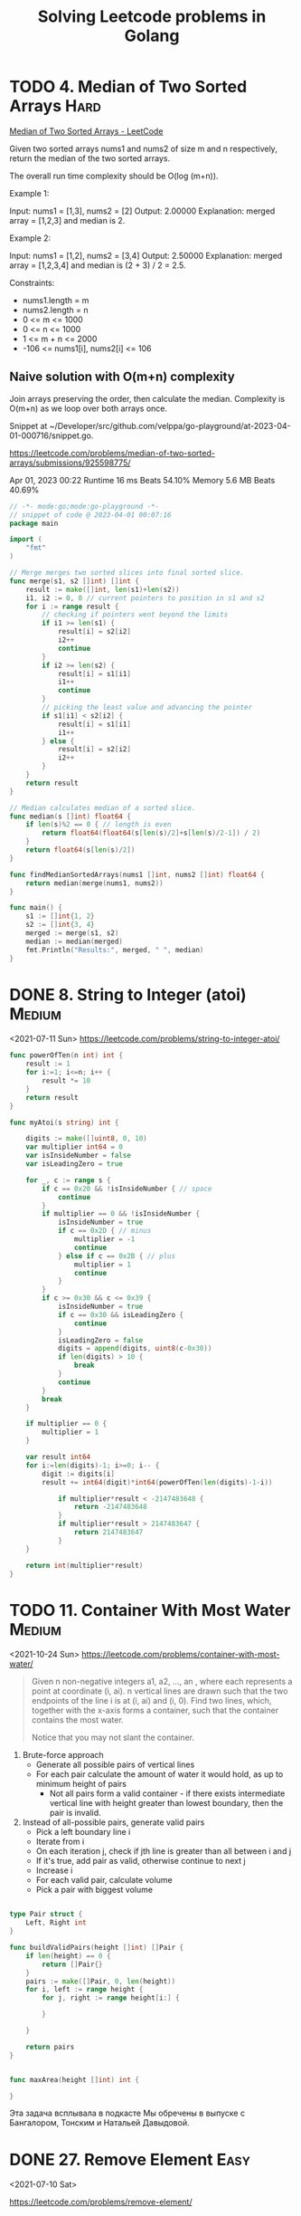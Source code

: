 #+TITLE: Solving Leetcode problems in Golang

* TODO 4. Median of Two Sorted Arrays   :Hard:
:PROPERTIES:
:CREATED:  <2023-04-01 Sat>
:END:

[[https://leetcode.com/problems/median-of-two-sorted-arrays/description/][Median of Two Sorted Arrays - LeetCode]]

Given two sorted arrays nums1 and nums2 of size m and n respectively,
return the median of the two sorted arrays.

The overall run time complexity should be O(log (m+n)).

Example 1:

Input: nums1 = [1,3], nums2 = [2]
Output: 2.00000
Explanation: merged array = [1,2,3] and median is 2.

Example 2:

Input: nums1 = [1,2], nums2 = [3,4]
Output: 2.50000
Explanation: merged array = [1,2,3,4] and median is (2 + 3) / 2 = 2.5.

Constraints:

- nums1.length = m
- nums2.length = n
- 0 <= m <= 1000
- 0 <= n <= 1000
- 1 <= m + n <= 2000
- -106 <= nums1[i], nums2[i] <= 106


** Naive solution with O(m+n) complexity
Join arrays preserving the order, then calculate the median.
Complexity is O(m+n) as we loop over both arrays once.

Snippet at ~/Developer/src/github.com/velppa/go-playground/at-2023-04-01-000716/snippet.go.

https://leetcode.com/problems/median-of-two-sorted-arrays/submissions/925598775/

Apr 01, 2023 00:22
Runtime 16 ms Beats 54.10%
Memory 5.6 MB Beats 40.69%


#+begin_src go
// -*- mode:go;mode:go-playground -*-
// snippet of code @ 2023-04-01 00:07:16
package main

import (
	"fmt"
)

// Merge merges two sorted slices into final sorted slice.
func merge(s1, s2 []int) []int {
	result := make([]int, len(s1)+len(s2))
	i1, i2 := 0, 0 // current pointers to position in s1 and s2
	for i := range result {
		// checking if pointers went beyond the limits
		if i1 >= len(s1) {
			result[i] = s2[i2]
			i2++
			continue
		}
		if i2 >= len(s2) {
			result[i] = s1[i1]
			i1++
			continue
		}
		// picking the least value and advancing the pointer
		if s1[i1] < s2[i2] {
			result[i] = s1[i1]
			i1++
		} else {
			result[i] = s2[i2]
			i2++
		}
	}
	return result
}

// Median calculates median of a sorted slice.
func median(s []int) float64 {
	if len(s)%2 == 0 { // length is even
		return float64(float64(s[len(s)/2]+s[len(s)/2-1]) / 2)
	}
	return float64(s[len(s)/2])
}

func findMedianSortedArrays(nums1 []int, nums2 []int) float64 {
	return median(merge(nums1, nums2))
}

func main() {
	s1 := []int{1, 2}
	s2 := []int{3, 4}
	merged := merge(s1, s2)
	median := median(merged)
	fmt.Println("Results:", merged, " ", median)
}
#+end_src

#+RESULTS:
: Hello world

* DONE 8. String to Integer (atoi)                                   :Medium:
CLOSED: [2021-07-11 Sun 19:48]
<2021-07-11 Sun>
https://leetcode.com/problems/string-to-integer-atoi/

#+begin_src go
func powerOfTen(n int) int {
    result := 1
    for i:=1; i<=n; i++ {
        result *= 10
    }
    return result
}

func myAtoi(s string) int {

    digits := make([]uint8, 0, 10)
    var multiplier int64 = 0
    var isInsideNumber = false
    var isLeadingZero = true

    for _, c := range s {
        if c == 0x20 && !isInsideNumber { // space
            continue
        }
        if multiplier == 0 && !isInsideNumber {
            isInsideNumber = true
            if c == 0x2D { // minus
                multiplier = -1
                continue
            } else if c == 0x2B { // plus
                multiplier = 1
                continue
            }
        }
        if c >= 0x30 && c <= 0x39 {
            isInsideNumber = true
            if c == 0x30 && isLeadingZero {
                continue
            }
            isLeadingZero = false
            digits = append(digits, uint8(c-0x30))
            if len(digits) > 10 {
                break
            }
            continue
        }
        break
    }

    if multiplier == 0 {
        multiplier = 1
    }

    var result int64
    for i:=len(digits)-1; i>=0; i-- {
        digit := digits[i]
        result += int64(digit)*int64(powerOfTen(len(digits)-1-i))

            if multiplier*result < -2147483648 {
                return -2147483648
            }
            if multiplier*result > 2147483647 {
                return 2147483647
            }
    }

    return int(multiplier*result)
}
#+end_src

* TODO 11. Container With Most Water                                 :Medium:
<2021-10-24 Sun>
https://leetcode.com/problems/container-with-most-water/

#+begin_quote
Given n non-negative integers a1, a2, ..., an , where each represents
a point at coordinate (i, ai). n vertical lines are drawn such that
the two endpoints of the line i is at (i, ai) and (i, 0). Find two
lines, which, together with the x-axis forms a container, such that
the container contains the most water.

Notice that you may not slant the container.
#+end_quote

1. Brute-force approach
   - Generate all possible pairs of vertical lines
   - For each pair calculate the amount of water it would hold, as up
     to minimum height of pairs
     - Not all pairs form a valid container - if there exists intermediate vertical line
       with height greater than lowest boundary, then the pair is invalid.
2. Instead of all-possible pairs, generate valid pairs
   - Pick a left boundary line i
   - Iterate from i
   - On each iteration j, check if jth line is greater than all between i and j
   - If it's true, add pair as valid, otherwise continue to next j
   - Increase i
   - For each valid pair, calculate volume
   - Pick a pair with biggest volume

#+begin_src go

type Pair struct {
	Left, Right int
}

func buildValidPairs(height []int) []Pair {
	if len(height) == 0 {
		return []Pair{}
	}
	pairs := make([]Pair, 0, len(height))
	for i, left := range height {
		for j, right := range height[i:] {

		}

	}

	return pairs
}


func maxArea(height []int) int {

}
#+end_src

Эта задача всплывала в подкасте Мы обречены в выпуске с Бангалором,
Тонским и Натальей Давыдовой.

* DONE 27. Remove Element                                              :Easy:
<2021-07-10 Sat>

https://leetcode.com/problems/remove-element/

* DONE 35. Search Insert position                                      :Easy:
<2021-07-10 Sat>

https://leetcode.com/problems/search-insert-position/

#+begin_src go
func searchInsert(nums []int, target int) int {

    var iteration func(first, last int) int
    iteration = func(first, last int) int {
        var firstValue, lastValue = nums[first], nums[last]

        if target == firstValue {
            return first
        }
        if target == lastValue {
            return last
        }

        if last-first <= 1 {
            if target < firstValue {
                return 0
            }
            if target < lastValue {
                return last
            }
            return last+1
        }
        // firstValue < target < lastValue
        middle := first+(last-first)/2
        middleValue := nums[middle]

        if target == middleValue {
            return middle
        }

        if target < middleValue {
            return iteration(first, middle)
        }
        if target > middleValue {
            return iteration(middle, last)
        }
        return -1
    }
    return iteration(0, len(nums)-1)
}
#+end_src

* DONE 46. Permutations                                              :Medium:
CLOSED: [2021-07-26 Mon 10:46]
<2021-07-25 Sun>

Heap's algorithm generates all possible permutations of n objects. It
was first proposed by B. R. Heap in 1963.

#+begin_src python :results verbatim
output = []
a = [1, 2, 3]
n = len(a)

def heapPermutation(a, size):

    # if size becomes 1 then prints the obtained
    # permutation
    if size == 1:
        output.append(a)
        return

    for i in range(size):

        # if size is odd, swap 0th i.e (first)
        # and (size-1)th i.e (last) element
        # else If size is even, swap ith
        # and (size-1)th i.e (last) element
        idx = 0 if (size & 1) else i
        a[idx], a[size-1] = a[size-1], a[idx]
        heapPermutation(a, size-1)

# Driver code
heapPermutation(a, n)
return output

#+end_src

#+RESULTS:
: [[1, 2, 3], [1, 2, 3], [1, 2, 3], [1, 2, 3], [1, 2, 3], [1, 2, 3]]


#+begin_src go
func heapPermutations(data []int) [][]int {
	permutations := [][]int{}
	var generate func(int, []int)

	generate = func(n int, arr []int) {
		if n == 1 {
			A := make([]int, len(p))
			copy(A, p)
			permutations = append(permutations, A)
		} else {
			for i := 0; i < n; i++ {
				generate(n-1, arr)
				idx := 0
				if n%2 == 0 {
					idx = i
				}
				arr[idx], arr[n-1] = arr[n-1], arr[idx]
			}
		}
	}
	generate(len(data), data)
	return permutations
}

heapPermutations([]int{1, 2, 3})
#+end_src
* DONE 58. Length of Last Word                                         :Easy:
CLOSED: [2021-07-10 Sat 18:09]
<2021-07-10 Sat>
https://leetcode.com/problems/length-of-last-word/

#+begin_src go
func lengthOfLastWord(s string) int {
    var length = 0
    var isTail = true
    for i := len(s)-1; i>=0; i-- {
        if s[i] == ' ' {
            if isTail {
                continue
            } else {
                break
            }
        }
        isTail = false
        length += 1
    }
    return length
}
#+end_src

* DONE 83. Remove Duplicates from Sorted List                          :Easy:
<2021-07-10 Sat>
https://leetcode.com/problems/remove-duplicates-from-sorted-list/

#+begin_src go
/**
 * Definition for singly-linked list.
 * type ListNode struct {
 *     Val int
 *     Next *ListNode
 * }
 */
func deleteDuplicates(head *ListNode) *ListNode {
    if head == nil {
        return head
    }
    curr := head
    for curr.Next != nil {
        if curr.Val == curr.Next.Val {
            curr.Next = curr.Next.Next
        } else {
            curr = curr.Next
        }
    }
    return head
}
#+end_src

* DONE 88. Merge Sorted Array                                          :Easy:
CLOSED: [2021-07-11 Sun 13:25]
https://leetcode.com/problems/merge-sorted-array/

On <2021-07-10 Sat> I spent the evening trying to solve the problem with O(n+m) complexity without luck:
#+begin_src go
package main

import (
	"fmt"
)

func merge(nums1 []int, m int, nums2 []int, n int) {
	var i = 0 // index of left-most processed element in nums1
	var j = 0 // index of the smallest element in nums2
	var k = 0

	if n == 0 {
		return
	}
	var n1, n2 int
	log := func() {
		fmt.Printf("nums1: %v, nums2: %v, i=%d, j=%d, n1=%d, n2=%d, k=%d\n", nums1, nums2, i, j, n1, n2, k)
	}

	for i = 0; i < m; i++ {
		n1i, n2j, n2k = nums1[i], nums2[j], nums2[k]
		log()

		if n1i <= n2j && n1i <= n2k {
			continue
		}

		if n2j <= n1i && n2j <= n2k {
			nums1[i] = n2j
			nums2[j] = n1i

			if n1i > nums2[j+1] {
				j++
			}
			continue
		}

		if n2k <= n2j && n2k <= n1i {
			nums1[i] = n2k
			nums2[k] = n1i
			k++
			continue
		}
	}
	fmt.Println("second part")
	j = k
	k = 0
	for i = m; i < n+m; i++ {
		log()
		n2j, n2k = nums2[j], nums2[k]
		if n2j <= n2k {
			nums1[i] = n2j
			j++
		} else {
			nums1[i] = n2k
			k++
		}
	}
	fmt.Printf("%v\n", nums1)
}

func case1() {
	nums1 := []int{4, 5, 6, 0, 0, 0}
	nums2 := []int{1, 2, 3}
	merge(nums1, 3, nums2, 3)
}

func case2() {
	nums1 := []int{4, 0, 0, 0, 0, 0}
	nums2 := []int{1, 2, 3, 5, 6}
	merge(nums1, 1, nums2, 5)
}

func case3() {
	nums1 := []int{-1, 0, 0, 3, 3, 3, 0, 0, 0}
	nums2 := []int{1, 2, 2}
	merge(nums1, 6, nums2, 3)

}

func case4() {
	nums1 := []int{-1, 0, 0, 0, 3, 0, 0, 0, 0, 0, 0}
	nums2 := []int{-1, -1, 0, 0, 1, 2}
	merge(nums1, 5, nums2, 6)

}

func case5() {
	nums1 := []int{-10, -10, -9, -9, -9, -8, -8, -7, -7, -7, -6, -6, -6, -6, -6, -6, -6, -5, -5, -5, -4, -4, -4, -3, -3, -2, -2, -1, -1, 0, 1, 1, 1, 2, 2, 2, 3, 3, 3, 4, 5, 5, 6, 6, 6, 6, 7, 7, 7, 7, 8, 9, 9, 9, 9, 0, 0, 0, 0, 0, 0, 0, 0, 0, 0, 0, 0, 0, 0, 0, 0, 0, 0, 0, 0, 0, 0, 0, 0, 0, 0, 0, 0, 0, 0, 0, 0, 0, 0, 0, 0, 0, 0, 0, 0, 0, 0, 0, 0, 0, 0, 0, 0, 0, 0, 0, 0, 0, 0, 0, 0, 0, 0, 0, 0, 0, 0, 0, 0, 0, 0, 0, 0, 0, 0, 0, 0, 0, 0, 0, 0, 0, 0, 0, 0, 0, 0, 0, 0, 0, 0, 0, 0, 0, 0, 0, 0, 0, 0, 0, 0, 0, 0, 0}
	nums2 := []int{-10, -10, -9, -9, -9, -9, -8, -8, -8, -8, -8, -7, -7, -7, -7, -7, -7, -7, -7, -6, -6, -6, -6, -5, -5, -5, -5, -5, -4, -4, -4, -4, -4, -3, -3, -3, -2, -2, -2, -2, -2, -2, -2, -1, -1, -1, 0, 0, 0, 0, 0, 1, 1, 1, 2, 2, 2, 2, 2, 2, 2, 2, 3, 3, 3, 3, 4, 4, 4, 4, 4, 4, 4, 5, 5, 5, 5, 5, 5, 6, 6, 6, 6, 6, 7, 7, 7, 7, 7, 7, 7, 8, 8, 8, 8, 9, 9, 9, 9}
	merge(nums1, 55, nums2, 99)

}

func main() {
	fmt.Println("Hello, playground")
	case5()
}
#+end_src

Then on <2021-07-11 Sun> morning I checked how others do it (on
https://coderscat.com/) and the key idea is to start not from left to
right but from right to left, then the solution is trivial:

#+begin_src go

func merge(nums1 []int, m int, nums2 []int, n int) {
	var i = m-1 // index of nums1
	var j = n-1 // index of nums2

    for k:=m+n-1; k>=0; k-- {
        if i<0 {
            nums1[k]=nums2[j]
            j--
            continue
        }
        if j<0 {
            nums1[k]=nums1[i]
            i--
            continue
        }

        if nums1[i] > nums2[j] {
            nums1[k] = nums1[i]
            i--
            continue
        }

        nums1[k] = nums2[j]
        j--

    }
}
#+end_src
